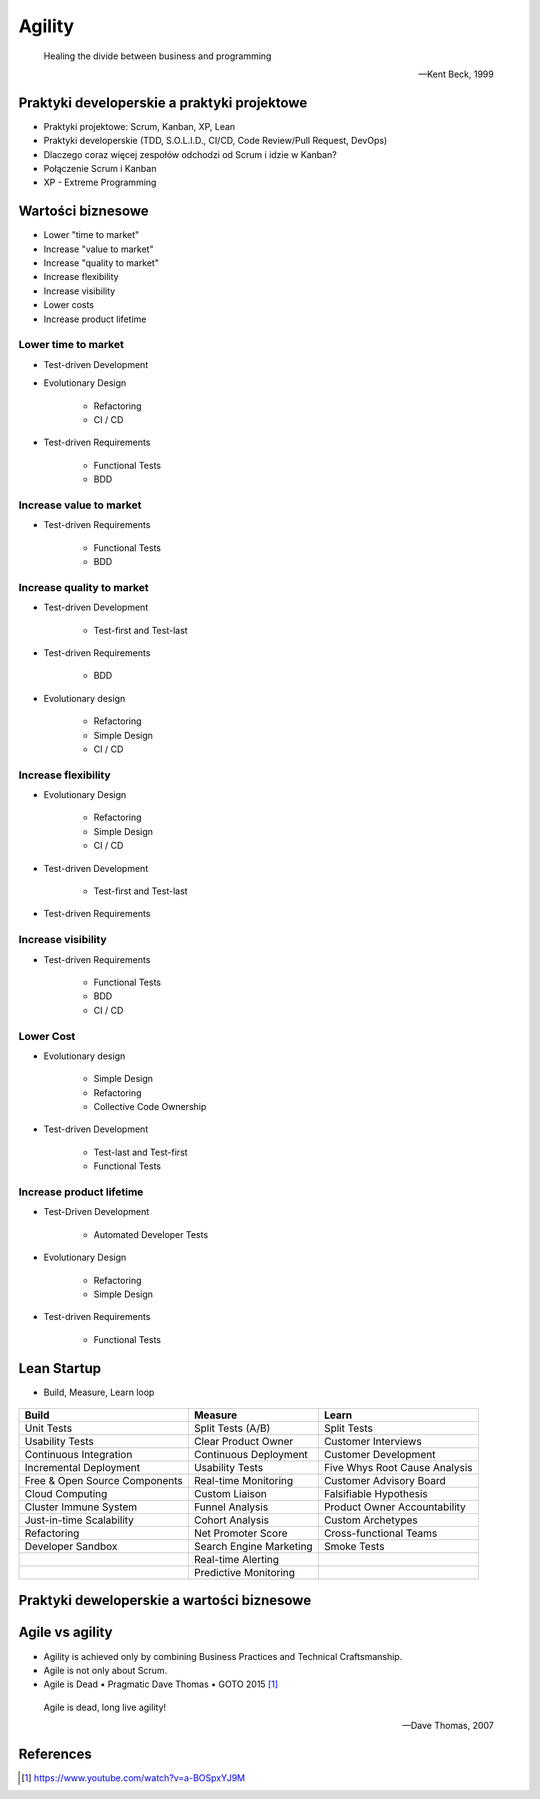 Agility
=======

.. epigraph::

    Healing the divide between business and programming

    -- Kent Beck, 1999


Praktyki developerskie a praktyki projektowe
--------------------------------------------
* Praktyki projektowe: Scrum, Kanban, XP, Lean
* Praktyki developerskie (TDD, S.O.L.I.D., CI/CD, Code Review/Pull Request, DevOps)
* Dlaczego coraz więcej zespołów odchodzi od Scrum i idzie w Kanban?
* Połączenie Scrum i Kanban
* XP - Extreme Programming

.. figure:: img/agility-extreme-programming.png
.. figure:: img/agile-division-methods.png


Wartości biznesowe
------------------
* Lower "time to market"
* Increase "value to market"
* Increase "quality to market"
* Increase flexibility
* Increase visibility
* Lower costs
* Increase product lifetime

.. figure:: img/spotify-engineering-culture-01.png

Lower time to market
^^^^^^^^^^^^^^^^^^^^
* Test-driven Development
* Evolutionary Design

   * Refactoring
   * CI / CD

* Test-driven Requirements

   * Functional Tests
   * BDD

Increase value to market
^^^^^^^^^^^^^^^^^^^^^^^^
* Test-driven Requirements

   * Functional Tests
   * BDD

Increase quality to market
^^^^^^^^^^^^^^^^^^^^^^^^^^
* Test-driven Development

   * Test-first and Test-last

* Test-driven Requirements

   * BDD

* Evolutionary design

   * Refactoring
   * Simple Design
   * CI / CD

Increase flexibility
^^^^^^^^^^^^^^^^^^^^
* Evolutionary Design

   * Refactoring
   * Simple Design
   * CI / CD

* Test-driven Development

   * Test-first and Test-last

* Test-driven Requirements

Increase visibility
^^^^^^^^^^^^^^^^^^^
* Test-driven Requirements

   * Functional Tests
   * BDD
   * CI / CD

Lower Cost
^^^^^^^^^^
* Evolutionary design

   * Simple Design
   * Refactoring
   * Collective Code Ownership

* Test-driven Development

   * Test-last and Test-first
   * Functional Tests

Increase product lifetime
^^^^^^^^^^^^^^^^^^^^^^^^^
* Test-Driven Development

   * Automated Developer Tests

* Evolutionary Design

   * Refactoring
   * Simple Design

* Test-driven Requirements

   * Functional Tests


Lean Startup
------------
* Build, Measure, Learn loop

.. figure:: img/person-eric-ries.jpg
.. figure:: img/lean-startup-cycle-01.jpg


+---------------------------------+---------------------------+---------------------------------+
| Build                           | Measure                   | Learn                           |
+=================================+===========================+=================================+
| Unit Tests                      | Split Tests (A/B)         | Split Tests                     |
+---------------------------------+---------------------------+---------------------------------+
| Usability Tests                 | Clear Product Owner       | Customer Interviews             |
+---------------------------------+---------------------------+---------------------------------+
| Continuous Integration          | Continuous Deployment     | Customer Development            |
+---------------------------------+---------------------------+---------------------------------+
| Incremental Deployment          | Usability Tests           | Five Whys Root Cause Analysis   |
+---------------------------------+---------------------------+---------------------------------+
| Free & Open Source Components   | Real-time Monitoring      | Customer Advisory Board         |
+---------------------------------+---------------------------+---------------------------------+
| Cloud Computing                 | Custom Liaison            | Falsifiable Hypothesis          |
+---------------------------------+---------------------------+---------------------------------+
| Cluster Immune System           | Funnel Analysis           | Product Owner Accountability    |
+---------------------------------+---------------------------+---------------------------------+
| Just-in-time Scalability        | Cohort Analysis           | Custom Archetypes               |
+---------------------------------+---------------------------+---------------------------------+
| Refactoring                     | Net Promoter Score        | Cross-functional Teams          |
+---------------------------------+---------------------------+---------------------------------+
| Developer Sandbox               | Search Engine Marketing   | Smoke Tests                     |
+---------------------------------+---------------------------+---------------------------------+
|                                 | Real-time Alerting        |                                 |
+---------------------------------+---------------------------+---------------------------------+
|                                 | Predictive Monitoring     |                                 |
+---------------------------------+---------------------------+---------------------------------+


Praktyki deweloperskie a wartości biznesowe
-------------------------------------------
.. figure:: img/agility-v1.png
.. figure:: img/agility-v2.png


Agile vs agility
----------------
* Agility is achieved only by combining Business Practices and Technical Craftsmanship.
* Agile is not only about Scrum.
* Agile is Dead • Pragmatic Dave Thomas • GOTO 2015 [#ytAgileIsDead]_

.. epigraph::

    Agile is dead, long live agility!

    -- Dave Thomas, 2007

.. figure:: img/person-dave-thomas.jpg


References
----------
.. [#ytAgileIsDead] https://www.youtube.com/watch?v=a-BOSpxYJ9M
